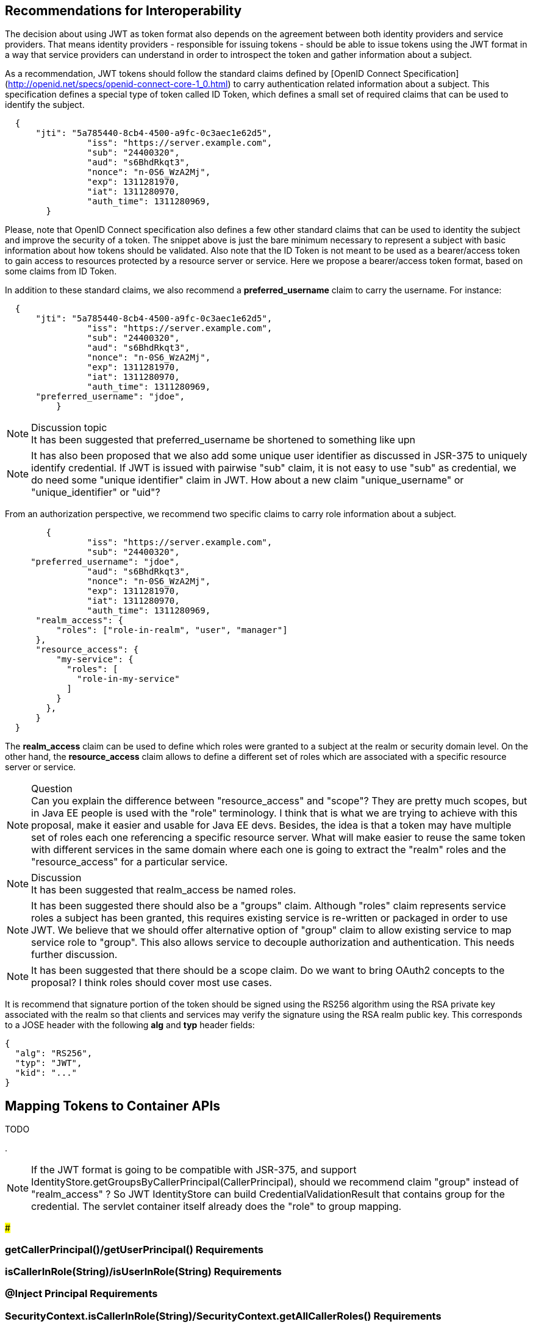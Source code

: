 //
// Copyright (c) 2016-2017 Eclipse Microprofile Contributors:
// Red Hat
//
// Licensed under the Apache License, Version 2.0 (the "License");
// you may not use this file except in compliance with the License.
// You may obtain a copy of the License at
//
//     http://www.apache.org/licenses/LICENSE-2.0
//
// Unless required by applicable law or agreed to in writing, software
// distributed under the License is distributed on an "AS IS" BASIS,
// WITHOUT WARRANTIES OR CONDITIONS OF ANY KIND, either express or implied.
// See the License for the specific language governing permissions and
// limitations under the License.
//

## Recommendations for Interoperability

The decision about using JWT as token format also depends on the agreement between both identity providers and service providers. That means identity providers - responsible for issuing tokens - should be able to issue tokens using the JWT format in a way that service providers can understand in order to introspect the token and gather information about a subject.

As a recommendation, JWT tokens should follow the standard claims defined by [OpenID Connect Specification](http://openid.net/specs/openid-connect-core-1_0.html) to carry authentication related information about a subject. This specification defines a special type of token called ID Token, which defines a small set of required claims that can be used to identify the subject.
```json
  {
      "jti": "5a785440-8cb4-4500-a9fc-0c3aec1e62d5",
   		"iss": "https://server.example.com",
   		"sub": "24400320",
   		"aud": "s6BhdRkqt3",
   		"nonce": "n-0S6_WzA2Mj",
   		"exp": 1311281970,
   		"iat": 1311280970,
   		"auth_time": 1311280969,
	}
```

Please, note that OpenID Connect specification also defines a few other standard claims that can be used to identity the subject
and improve the security of a token. The snippet above is just the bare minimum necessary to represent a subject with basic
information about how tokens should be validated. Also note that the ID Token is not meant to be used as a bearer/access token
to gain access to resources protected by a resource server or service. Here we propose a bearer/access token format, based on
some claims from ID Token.

In addition to these standard claims, we also recommend a **preferred_username** claim to carry the username. For instance:
```json
  {
      "jti": "5a785440-8cb4-4500-a9fc-0c3aec1e62d5",
   		"iss": "https://server.example.com",
   		"sub": "24400320",
   		"aud": "s6BhdRkqt3",
   		"nonce": "n-0S6_WzA2Mj",
   		"exp": 1311281970,
   		"iat": 1311280970,
   		"auth_time": 1311280969,
      "preferred_username": "jdoe",
	  }
```
.Discussion topic
[NOTE]
It has been suggested that preferred_username be shortened to something like upn

[NOTE]
It has also been proposed that we also add some unique user identifier as discussed in JSR-375 to uniquely identify credential.
If JWT is issued with pairwise "sub" claim, it is not easy to use "sub" as credential, we do need some "unique identifier"
claim in JWT. How about a new claim "unique_username" or "unique_identifier" or "uid"?

From an authorization perspective, we recommend two specific claims to carry role information about a subject.
```json
	{
   		"iss": "https://server.example.com",
   		"sub": "24400320",
     "preferred_username": "jdoe",
   		"aud": "s6BhdRkqt3",
   		"nonce": "n-0S6_WzA2Mj",
   		"exp": 1311281970,
   		"iat": 1311280970,
   		"auth_time": 1311280969,
      "realm_access": {
          "roles": ["role-in-realm", "user", "manager"]
      },
      "resource_access": {
          "my-service": {
            "roles": [
              "role-in-my-service"
            ]
          }
        },
      }
  }
```

The **realm_access** claim can be used to define which roles were granted to a subject at the realm or security domain level.
On the other hand, the **resource_access** claim allows to define a different set of roles which are associated with a specific
resource server or service.

.Question
[NOTE]
Can you explain the difference between "resource_access" and "scope"?
They are pretty much scopes, but in Java EE people is used with the "role" terminology. I think that is what we are trying to
achieve with this proposal, make it easier and usable for Java EE devs. Besides, the idea is that a token may have multiple set of
roles each one referencing a specific resource server. What will make easier to reuse the same token with different services in
the same domain where each one is going to extract the "realm" roles and the "resource_access" for a particular service.

.Discussion
[NOTE]
It has been suggested that realm_access be named roles.

[NOTE]
It has been suggested there should also be a "groups" claim. Although "roles" claim represents service roles a subject has been
granted, this requires existing service is re-written or packaged in order to use JWT. We believe that we should offer
alternative option of "group" claim to allow existing service to map service role to "group". This also allows service to
decouple authorization and authentication. This needs further discussion.

[NOTE]
It has been suggested that there should be a scope claim.
Do we want to bring OAuth2 concepts to the proposal? I think roles should cover most use cases.

It is recommend that signature portion of the token should be signed using the RS256 algorithm using the RSA private key
associated with the realm so that clients and services may verify the signature using the RSA realm public key. This corresponds
to a JOSE header with the following **alg** and **typ** header fields:
```
{
  "alg": "RS256",
  "typ": "JWT",
  "kid": "..."
}
```

## Mapping Tokens to Container APIs

TODO

.
[NOTE]
If the JWT format is going to be compatible with JSR-375, and support IdentityStore.getGroupsByCallerPrincipal(CallerPrincipal),
should we recommend claim "group" instead of "realm_access" ? So JWT IdentityStore can build CredentialValidationResult that
contains group for the credential. The servlet container itself already does the "role" to group mapping.

###

### getCallerPrincipal()/getUserPrincipal() Requirements

### isCallerInRole(String)/isUserInRole(String) Requirements

### @Inject Principal Requirements

### SecurityContext.isCallerInRole(String)/SecurityContext.getAllCallerRoles() Requirements

### @RolesAllowed ?

